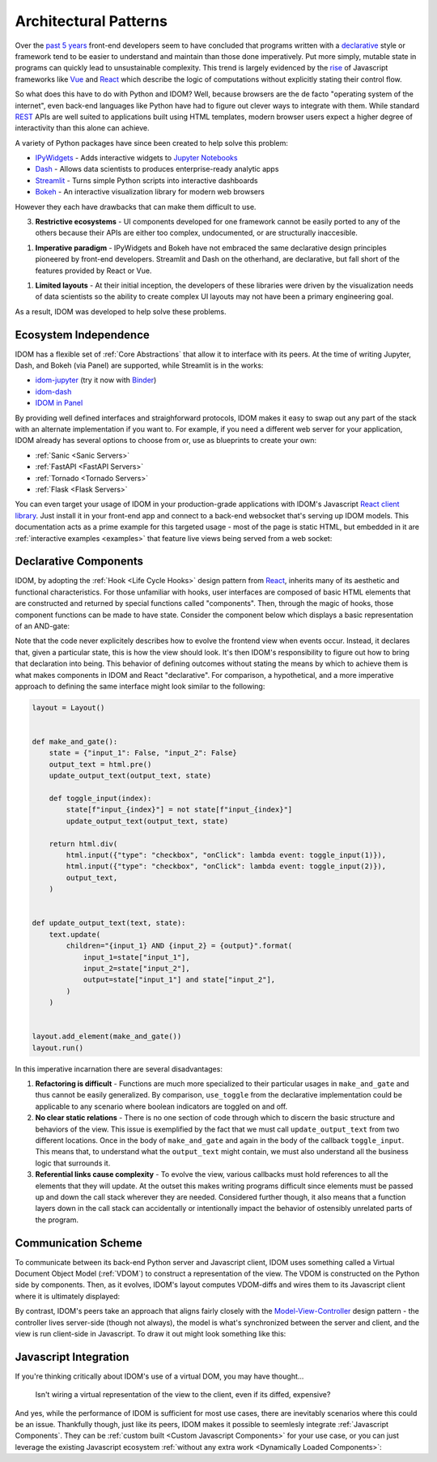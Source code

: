 Architectural Patterns
======================

Over the `past 5 years <NPM-trends>`__ front-end developers seem to have concluded that
programs written with a declarative_ style or framework tend to be easier to understand
and maintain than those done imperatively. Put more simply, mutable state in programs
can quickly lead to unsustainable complexity. This trend is largely evidenced by the
`rise <Frontend-Frameworks-Popularity>`_ of Javascript frameworks like Vue_ and React_
which describe the logic of computations without explicitly stating their control flow.

.. _React: https://reactjs.org
.. _NPM-trends: https://www.npmtrends.com/react-vs-angular-vs-vue
.. _Vue: https://vuejs.org
.. _Declarative: https://www.youtube.com/watch?v=yGh0bjzj4IQ
.. _Frontend-Frameworks-Popularity: https://gist.github.com/tkrotoff/b1caa4c3a185629299ec234d2314e190

.. image:: _static/npm-download-trends.png

So what does this have to do with Python and IDOM? Well, because browsers are the de
facto "operating system of the internet", even back-end languages like Python have had
to figure out clever ways to integrate with them. While standard REST_ APIs are well
suited to applications built using HTML templates, modern browser users expect a higher
degree of interactivity than this alone can achieve.

.. _REST: https://en.wikipedia.org/wiki/Representational_state_transfer

A variety of Python packages have since been created to help solve this problem:

- IPyWidgets_ - Adds interactive widgets to `Jupyter Notebooks`_
- Dash_ - Allows data scientists to produces enterprise-ready analytic apps
- Streamlit_ - Turns simple Python scripts into interactive dashboards
- Bokeh_ - An interactive visualization library for modern web browsers

.. _IPyWidgets: https://github.com/jupyter-widgets/ipywidgets
.. _Jupyter Notebooks: https://jupyter.org/
.. _Dash: https://plotly.com/dash/
.. _Streamlit: https://www.streamlit.io/
.. _Bokeh: https://docs.bokeh.org/

However they each have drawbacks that can make them difficult to use.

3. **Restrictive ecosystems** - UI components developed for one framework cannot be
   easily ported to any of the others because their APIs are either too complex,
   undocumented, or are structurally inaccesible.

1. **Imperative paradigm** - IPyWidgets and Bokeh have not embraced the same declarative
   design principles pioneered by front-end developers. Streamlit and Dash on the
   otherhand, are declarative, but fall short of the features provided by React or Vue.

1. **Limited layouts** - At their initial inception, the developers of these libraries
   were driven by the visualization needs of data scientists so the ability to create
   complex UI layouts may not have been a primary engineering goal.

As a result, IDOM was developed to help solve these problems.


Ecosystem Independence
----------------------

IDOM has a flexible set of :ref:`Core Abstractions` that allow it to interface with its
peers. At the time of writing Jupyter, Dash, and Bokeh (via Panel) are supported, while
Streamlit is in the works:

- idom-jupyter_ (try it now with Binder_)
- idom-dash_
- `IDOM in Panel`_

.. _Panel: https://panel.holoviz.org/Comparisons.html#comparing-panel-and-bokeh
.. _idom-jupyter: https://github.com/idom-team/idom-jupyter
.. _Binder: https://mybinder.org/v2/gh/idom-team/idom-jupyter/main?filepath=notebooks%2Fintroduction.ipynb
.. _idom-dash: https://github.com/idom-team/idom-dash
.. _IDOM in Panel: https://panel.holoviz.org/reference/panes/IDOM.html#panes-gallery-idom

By providing well defined interfaces and straighforward protocols, IDOM makes it easy to
swap out any part of the stack with an alternate implementation if you want to. For
example, if you need a different web server for your application, IDOM already has
several options to choose from or, use as blueprints to create your own:

- :ref:`Sanic <Sanic Servers>`
- :ref:`FastAPI <FastAPI Servers>`
- :ref:`Tornado <Tornado Servers>`
- :ref:`Flask <Flask Servers>`

You can even target your usage of IDOM in your production-grade applications with IDOM's
Javascript `React client library <idom-client-react>`_. Just install it in your
front-end app and connect to a back-end websocket that's serving up IDOM models. This
documentation acts as a prime example for this targeted usage - most of the page is
static HTML, but embedded in it are :ref:`interactive examples <examples>` that feature
live views being served from a web socket:

.. _idom-client-react: https://github.com/idom-team/idom/tree/main/src/idom/client/packages/idom-client-react

.. image:: _static/live-examples-in-docs.gif


Declarative Components
----------------------

IDOM, by adopting the :ref:`Hook <Life Cycle Hooks>` design pattern from React_,
inherits many of its aesthetic and functional characteristics. For those unfamiliar with
hooks, user interfaces are composed of basic HTML elements that are constructed and
returned by special functions called "components". Then, through the magic of hooks,
those component functions can be made to have state. Consider the component below which
displays a basic representation of an AND-gate:

.. example:: simple_and_gate

Note that the code never explicitely describes how to evolve the frontend view when
events occur. Instead, it declares that, given a particular state, this is how the view
should look. It's then IDOM's responsibility to figure out how to bring that declaration
into being. This behavior of defining outcomes without stating the means by which to
achieve them is what makes components in IDOM and React "declarative". For comparison, a
hypothetical, and a more imperative approach to defining the same interface might look
similar to the following:

.. code-block::

    layout = Layout()


    def make_and_gate():
        state = {"input_1": False, "input_2": False}
        output_text = html.pre()
        update_output_text(output_text, state)

        def toggle_input(index):
            state[f"input_{index}"] = not state[f"input_{index}"]
            update_output_text(output_text, state)

        return html.div(
            html.input({"type": "checkbox", "onClick": lambda event: toggle_input(1)}),
            html.input({"type": "checkbox", "onClick": lambda event: toggle_input(2)}),
            output_text,
        )


    def update_output_text(text, state):
        text.update(
            children="{input_1} AND {input_2} = {output}".format(
                input_1=state["input_1"],
                input_2=state["input_2"],
                output=state["input_1"] and state["input_2"],
            )
        )


    layout.add_element(make_and_gate())
    layout.run()

In this imperative incarnation there are several disadvantages:

1. **Refactoring is difficult** - Functions are much more specialized to their
   particular usages in ``make_and_gate`` and thus cannot be easily generalized. By
   comparison, ``use_toggle`` from the declarative implementation could be applicable to
   any scenario where boolean indicators are toggled on and off.

2. **No clear static relations** - There is no one section of code through which to
   discern the basic structure and behaviors of the view. This issue is exemplified by
   the fact that we must call ``update_output_text`` from two different locations. Once
   in the body of ``make_and_gate`` and again in the body of the callback
   ``toggle_input``. This means that, to understand what the ``output_text`` might
   contain, we must also understand all the business logic that surrounds it.

3. **Referential links cause complexity** - To evolve the view, various callbacks must
   hold references to all the elements that they will update. At the outset this makes
   writing programs difficult since elements must be passed up and down the call stack
   wherever they are needed. Considered further though, it also means that a function
   layers down in the call stack can accidentally or intentionally impact the behavior
   of ostensibly unrelated parts of the program.


Communication Scheme
--------------------

To communicate between its back-end Python server and Javascript client, IDOM uses
something called a Virtual Document Object Model (:ref:`VDOM`) to
construct a representation of the view. The VDOM is constructed on the Python side by
components. Then, as it evolves, IDOM's layout computes VDOM-diffs and wires them to its
Javascript client where it is ultimately displayed:

.. image:: _static/idom-flow-diagram.svg

By contrast, IDOM's peers take an approach that aligns fairly closely with the
Model-View-Controller_ design pattern - the controller lives server-side (though not
always), the model is what's synchronized between the server and client, and the view is
run client-side in Javascript. To draw it out might look something like this:

.. image:: _static/mvc-flow-diagram.svg

.. _Model-View-Controller: https://en.wikipedia.org/wiki/Model%E2%80%93view%E2%80%93controller


Javascript Integration
----------------------

If you're thinking critically about IDOM's use of a virtual DOM, you may have thought...

    Isn't wiring a virtual representation of the view to the client, even if its diffed,
    expensive?

And yes, while the performance of IDOM is sufficient for most use cases, there are
inevitably scenarios where this could be an issue. Thankfully though, just like its
peers, IDOM makes it possible to seemlesly integrate :ref:`Javascript Components`. They
can be :ref:`custom built <Custom Javascript Components>` for your use case, or you can
just leverage the existing Javascript ecosystem
:ref:`without any extra work <Dynamically Loaded Components>`:

.. example:: material_ui_switch
